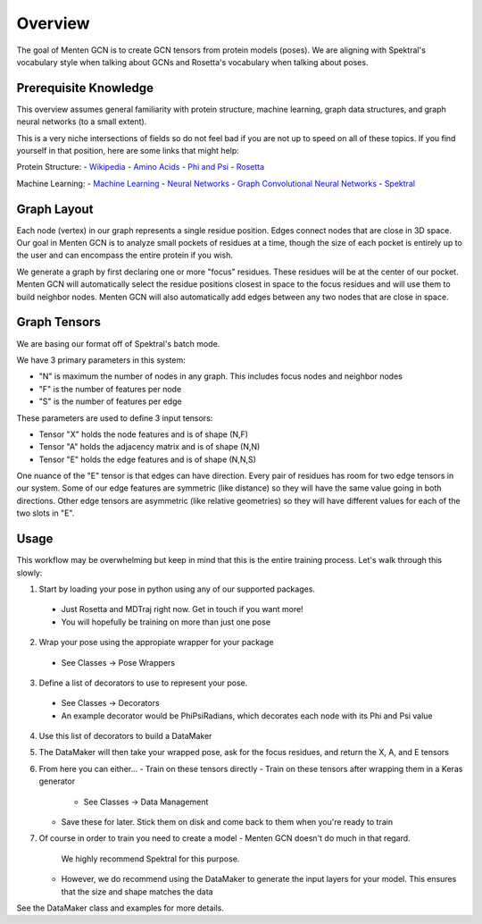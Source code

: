 =====
Overview
=====

The goal of Menten GCN is to create GCN tensors from protein models (poses).
We are aligning with Spektral's vocabulary style when talking about GCNs
and Rosetta's vocabulary when talking about poses.

Prerequisite Knowledge
######################

This overview assumes general familiarity with
protein structure,
machine learning,
graph data structures,
and graph neural networks (to a small extent).


This is a very niche intersections of fields
so do not feel bad if you are not up to speed on all of these topics.
If you find yourself in that position, here are some links that might help:

Protein Structure:
- `Wikipedia <https://en.wikipedia.org/wiki/Protein_structure>`_
- `Amino Acids <https://en.wikipedia.org/wiki/Amino_acid>`_
- `Phi and Psi <https://proteopedia.org/wiki/index.php/Phi_and_Psi_Angles>`_
- `Rosetta <https://www.rosettacommons.org/support/overview>`_

Machine Learning:
- `Machine Learning <https://en.wikipedia.org/wiki/Machine_learning>`_
- `Neural Networks <https://en.wikipedia.org/wiki/Artificial_neural_network>`_
- `Graph Convolutional Neural Networks <https://tkipf.github.io/graph-convolutional-networks/>`_
- `Spektral <https://graphneural.network/>`_


Graph Layout
###############

Each node (vertex) in our graph represents a single residue position.
Edges connect nodes that are close in 3D space.
Our goal in Menten GCN is to analyze small pockets of residues at a time,
though the size of each pocket is entirely up to the user and can encompass the entire protein if you wish.

We generate a graph by first declaring one or more "focus" residues.
These residues will be at the center of our pocket.
Menten GCN will automatically select the residue positions closest in space
to the focus residues and will use them to build neighbor nodes.
Menten GCN will also automatically add edges between any two nodes that are close in space.

.. image:: _images/MentenGCN1.png

Graph Tensors
#############

We are basing our format off of Spektral's batch mode.

We have 3 primary parameters in this system:

- "N" is maximum the number of nodes in any graph.
  This includes focus nodes and neighbor nodes
- "F" is the number of features per node
- "S" is the number of features per edge  
  
These parameters are used to define 3 input tensors:

- Tensor "X" holds the node features and is of shape (N,F)
- Tensor "A" holds the adjacency matrix and is of shape (N,N)
- Tensor "E" holds the edge features and is of shape (N,N,S)

One nuance of the "E" tensor is that edges can have direction.
Every pair of residues has room for two edge tensors in our system.
Some of our edge features are symmetric (like distance) so they will
have the same value going in both directions.
Other edge tensors are asymmetric (like relative geometries) so they
will have different values for each of the two slots in "E".

.. image:: _images/MentenGCN2.png

Usage
#####

This workflow may be overwhelming but keep in mind that this is the entire training process.
Let's walk through this slowly:

.. image:: _images/MentenGCN3.png

1. Start by loading your pose in python using any of our supported packages.
  - Just Rosetta and MDTraj right now. Get in touch if you want more!
  - You will hopefully be training on more than just one pose
2. Wrap your pose using the appropiate wrapper for your package
  - See Classes -> Pose Wrappers
3. Define a list of decorators to use to represent your pose.
  - See Classes -> Decorators
  - An example decorator would be PhiPsiRadians,
    which decorates each node with its Phi and Psi value
4. Use this list of decorators to build a DataMaker
5. The DataMaker will then take your wrapped pose, ask for the focus residues, and return the X, A, and E tensors
6. From here you can either...
   - Train on these tensors directly
   - Train on these tensors after wrapping them in a Keras generator
     - See Classes -> Data Management
   - Save these for later. Stick them on disk and come back to them when you're ready to train
7. Of course in order to train you need to create a model
   - Menten GCN doesn't do much in that regard.
     We highly recommend Spektral for this purpose.
   - However, we do recommend using the DataMaker to generate the input layers for your model.
     This ensures that the size and shape matches the data

   
See the DataMaker class and examples for more details.
